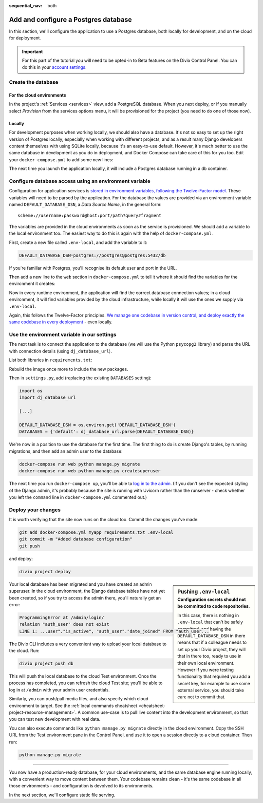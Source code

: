 :sequential_nav: both

.. _tutorial-django-database:

Add and configure a Postgres database
=====================================

In this section, we'll configure the application to use a Postgres database, both locally for development, and on the
cloud for deployment.

..  important::

    For this part of the tutorial you will need to be opted-in to Beta features on the Divio Control Panel. You can do
    this in your `account settings <https://control.divio.com/account/contact/>`_.


Create the database
--------------------------------

For the cloud environments
~~~~~~~~~~~~~~~~~~~~~~~~~~

In the project's :ref:`Services <services>` view, add a PostgreSQL database. When you next deploy, or if you manually
select *Provision* from the services options menu, it will be provisioned for the project (you need to do one of those
now).

.. image:: /images/intro-services.png
   :alt: 'The Services view'
   :class: 'main-visual'


Locally
~~~~~~~

For development purposes when working locally, we should also have a database. It's not so easy to set up the right
version of Postgres locally, especially when working with different projects, and as a result many Django developers
content themselves with using SQLite locally, because it's an easy-to-use default. However, it's much better to use the
same database in development as you do in deployment, and Docker Compose can take care of this for you too. Edit your
``docker-compose.yml`` to add some new lines:

..  code-block:: YAML
    :emphasize-lines: 16-

    version: "2"

    services:

      web:
        # the application's web service (container) will use an image based on our Dockerfile
        build: "."
        # Map the internal port 80 to port 8000 on the host
        ports:
          - "8000:80"
        # Map the host directory to app (which allows us to see and edit files inside the container)
        volumes:
          - ".:/app:rw"
        # The default command to run when launching the container
        command: python manage.py runserver 0.0.0.0:80
        # the URL 'postgres' will point to the application's db service
        links:
          - "db:postgres"

      db:
        # the application's web service will use an off-the-shelf image
        image: postgres:9.6-alpine
        environment:
          POSTGRES_DB: "db"
          POSTGRES_HOST_AUTH_METHOD: "trust"
        volumes:
          - ".:/app:rw"

The next time you launch the application locally, it will include a Postgres database running in a ``db`` container.


Configure database access using an environment variable
-------------------------------------------------------

Configuration for application services is `stored in environment variables, following the Twelve-Factor model
<https://www.12factor.net/config>`_. These variables will need to be parsed by the application. For the database the
values are provided via an environment variable named ``DEFAULT_DATABASE_DSN``, a *Data Source Name*, in the general
form::

    scheme://username:password@host:port/path?query#fragment

The variables are provided in the cloud environments as soon as the service is provisioned. We should add a variable
to the local environment too. The easiest way to do this is again with the help of ``docker-compose.yml``.

First, create a new file called ``.env-local``, and add the variable to it:

..  code-block:: text

    DEFAULT_DATABASE_DSN=postgres://postgres@postgres:5432/db

If you're familiar with Postgres, you'll recognise its default user and port in the URL.

Then add a new line to the ``web`` section in ``docker-compose.yml`` to tell it where it should find the variables for
the environment it creates:

..  code-block:: YAML
    :emphasize-lines: 5

      web:
        [...]
        links:
          - "db:postgres"
        env_file: .env-local

Now in every runtime environment, the application will find the correct database connection values; in a cloud
environment, it will find variables provided by the cloud infrastructure, while locally it will use the ones we supply
via ``.env-local``.

Again, this follows the Twelve-Factor principles. `We manage one codebase in version control, and deploy exactly the
same codebase in every deployment <https://www.12factor.net/codebase>`_ - even locally.


Use the environment variable in our settings
--------------------------------------------

The next task is to connect the application to the database (we will use the Python ``psycopg2`` library) and parse the
URL with connection details (using ``dj_database_url``).

List both libraries in ``requirements.txt``:

..  code-block:: YAML
    :emphasize-lines: 3-

    django==3.1
    uvicorn==0.11.8
    psycopg2==2.8.5
    dj_database_url==0.5.0

Rebuild the image once more to include the new packages.

Then in ``settings.py``, add (replacing the existing ``DATABASES`` setting):

..  code-block:: python

    import os
    import dj_database_url

    [...]

    DEFAULT_DATABASE_DSN = os.environ.get('DEFAULT_DATABASE_DSN')
    DATABASES = {'default': dj_database_url.parse(DEFAULT_DATABASE_DSN)}

We're now in a position to use the database for the first time. The first thing to do is create Django's tables, by
running migrations, and then add an admin user to the database:

..  code-block:: bash

    docker-compose run web python manage.py migrate
    docker-compose run web python manage.py createsuperuser

The next time you run ``docker-compose up``, you'll be able to `log in to the admin <http://127.0.0.1:8000/admin>`_.
(If you don't see the expected styling of the Django admin, it's probably because the site is running with Uvicorn
rather than the runserver - check whether you left the ``command`` line in ``docker-compose.yml`` commented out.)


Deploy your changes
-------------------

It is worth verifying that the site now runs on the cloud too. Commit the changes you've made:

..  code-block:: bash

    git add docker-compose.yml myapp requirements.txt .env-local
    git commit -m "Added database configuration"
    git push

and deploy:

..  code-block:: bash

    divio project deploy

..  sidebar:: Pushing ``.env-local``
    :subtitle: Configuration secrets should not be committed to code repositories.

    In this case, there is nothing in ``.env-local`` that can't be safely committed, and having the
    ``DEFAULT_DATABASE_DSN`` in there means that if a colleague needs to set up your Divio project, they will that in
    there too, ready to use in their own local environment. However if you were testing functionality that required you
    add a secret key, for example to use some external service, you should take care not to commit that.

Your local database has been migrated and you have created an admin superuser. In the cloud environment, the Django
database tables have not yet been created, so if you try to access the admin there, you'll naturally get an error:

..  code-block:: text

    ProgrammingError at /admin/login/
    relation "auth_user" does not exist
    LINE 1: ...user"."is_active", "auth_user"."date_joined" FROM "auth_user...

The Divio CLI includes a very convenient way to upload your local database to the cloud. Run:

..  code-block:: bash

    divio project push db

This will push the local database to the cloud Test environment. Once the process has completed, you can refresh the
cloud Test site; you'll be able to log in at ``/admin`` with your admin user credentials.

Similarly, you can push/pull media files, and also specify which cloud environment to target. See the :ref:`local
commands cheatsheet <cheatsheet-project-resource-management>`. A common use-case is to pull live content into the
development environment, so that you can test new development with real data.

You can also execute commands like ``python manage.py migrate`` directly in the cloud environment. Copy the SSH URL
from the Test environment pane in the Control Panel, and use it to open a session directly to a cloud container. Then
run:

..  code-block:: bash

    python manage.py migrate

-------------------

You now have a production-ready database, for your cloud environments, and the same database engine running locally,
with a convenient way to move content between them. Your codebase remains clean - it's the same codebase in all those
environments - and configuration is devolved to its environments.

In the next section, we'll configure static file serving.

